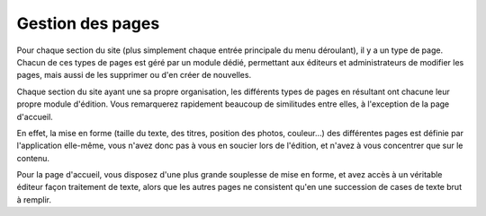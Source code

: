Gestion des pages
=================

Pour chaque section du site (plus simplement chaque entrée principale du menu
déroulant), il y a un type de page. Chacun de ces types de pages est géré par un
module dédié, permettant aux éditeurs et administrateurs de modifier les pages,
mais aussi de les supprimer ou d'en créer de nouvelles.

Chaque section du site ayant une sa propre organisation, les différents types
de pages en résultant ont chacune leur propre module d'édition. Vous remarquerez
rapidement beaucoup de similitudes entre elles, à l'exception de la page
d'accueil.

En effet, la mise en forme (taille du texte, des titres, position des photos,
couleur…) des différentes pages est définie par l'application elle-même, vous
n'avez donc pas à vous en soucier lors de l'édition, et n'avez à vous concentrer
que sur le contenu.

Pour la page d'accueil, vous disposez d'une plus grande
souplesse de mise en forme, et avez accès à un véritable
éditeur façon traitement de texte, alors que les autres pages ne consistent
qu'en une succession de cases de texte brut à remplir.
